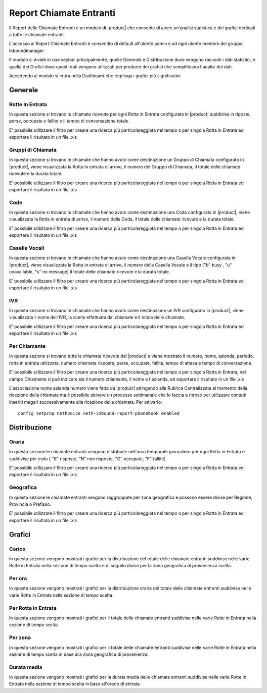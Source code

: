 ========================
Report Chiamate Entranti
========================

Il Report delle Chiamate Entranti è un modulo di |product| che consente di avere un'analisi statistica e dei grafici dedicati a tutte le chiamate entranti.

L'accesso al Report Chiamate Entranti è consentito di default all'utente admin e ad ogni utente membro del gruppo inboundmanager.

Il modulo si divide in due sezioni principalmente, quelle Generale e Distribuzione dove vengono racconti i dati statistici, e quella dei Grafici dove questi dati vengono utilizzati per produrre dei grafici che semplificano l'analisi dei dati.

Accedendo al modulo si entra nella Dashboard che riepiloga i grafici più significativi.

Generale
========

Rotte In Entrata
----------------

In questa sezione si trovano le chiamate ricevute per ogni Rotta in Entrata configurata in |product| suddivise in riposte, perse, occupate e fallite e il tempo di conversazione totale.

E' possibile utilizzare il filtro per creare una ricerca più particolareggiata nel tempo o per singola Rotta in Entrata ed esportare il risultato in un file .xls


Gruppi di Chiamata
------------------

In questa sezione si trovano le chiamate che hanno avuto come destinazione un Gruppo di Chiamata configurato in |product|, viene visualizzata la Rotta in entrata di arrivo, il numero del Gruppo di Chiamata, il totale delle chiamate ricevute e la durata totale.

E' possibile utilizzare il filtro per creare una ricerca più particolareggiata nel tempo o per singola Rotta in Entrata ed esportare il risultato in un file .xls


Code
---- 

In questa sezione si trovano le chiamate che hanno avuto come destinazione una Coda configurata in |product|, viene visualizzata la Rotta in entrata di arrivo, il numero della Coda, il totale delle chiamate ricevute e la durata totale.   
 
E' possibile utilizzare il filtro per creare una ricerca più particolareggiata nel tempo o per singola Rotta in Entrata ed esportare il risultato in un file .xls


Caselle Vocali
--------------

In questa sezione si trovano le chiamate che hanno avuto come destinazione una Casella Vocale configurata in |product|, viene visualizzata la Rotta in entrata di arrivo, il numero della Casella Vocale e il tipo ("b" busy , "u" unavailable, "s" no message) il totale delle chiamate ricevute e la durata totale. 
 
E' possibile utilizzare il filtro per creare una ricerca più particolareggiata nel tempo o per singola Rotta in Entrata ed esportare il risultato in un file .xls


IVR
---

In questa sezione si trovano le chiamate che hanno avuto come destinazione un IVR configurato in |product|, viene visualizzata  il nome dell'IVR, la scelta effettuata dal chiamate e il totale delle chiamate.
 
E' possibile utilizzare il filtro per creare una ricerca più particolareggiata nel tempo o per singola Rotta in Entrata ed esportare il risultato in un file .xls


Per Chiamante
-------------

In questa sezione si trovano tutte le chiamate ricevute dal |product| e viene mostrato il numero, nome, azienda, periodo, rotta in entrata utilizzata, numero chiamate risposte, perse, occupate, fallite, tempo di attesa e tempo di conversazione.

E' possibile utilizzare il filtro per creare una ricerca più particolareggiata nel tempo o per singola Rotta in Entrata, nel campo Chiamante si può indicare sia il numero chiamante, il nome o l'azienda, ed esportare il risultato in un file .xls

L'associazione nome azienda numero viene fatta da |product| attingendo alla Rubrica Centralizzata al momento della ricezione della chiamata ma è possibile attivare un processo settimanale che lo faccia a ritroso per utilizzare contatti inseriti magari successivamente alla ricezione della chiamata.
Per attivarlo::

 config setprop nethvoice neth-inbound-report-phonebook enabled


Distribuzione
=============


Oraria
------

In questa sezione le chiamate entranti vengono distribuite nell'arco temporale giornaliero per ogni Rotta in Entrata e suddivise per esito ( "R" risposte, "N" non risposte, "O" occupate, "F" fallite).

E' possibile utilizzare il filtro per creare una ricerca più particolareggiata nel tempo o per singola Rotta in Entrata ed esportare il risultato in un file .xls


Geografica
----------

In questa sezione le chiamate entranti vengono raggruppate per zona geografica e possono essere divise per Regione, Provincia o Prefisso.

E' possibile utilizzare il filtro per creare una ricerca più particolareggiata nel tempo o per singola Rotta in Entrata ed esportare il risultato in un file .xls


Grafici
=======

Carico
------

In questa sezione vengono mostrati i grafici per la distribuzione del totale delle chiamate entranti suddivise nelle varie Rotte in Entrata nella sezione di tempo scelta e di seguito divise per la zona geografica di provenienza scelta. 


Per ora
-------

In questa sezione vengono mostrati i grafici per la distribuzione oraria del totale delle chiamate entranti suddivise nelle varie Rotte in Entrata nella sezione di tempo scelta.


Per Rotta in Entrata
--------------------

In questa sezione vengono mostrati i grafici per il totale delle chiamate entranti suddivise nelle varie Rotte in Entrata nella sezione di tempo scelta.


Per zona
--------

In questa sezione vengono mostrati i grafici per il totale delle chiamate entranti suddivise nelle varie Rotte in Entrata nella sezione di tempo scelta in base alla zona geografica di provenienza.


Durata media
------------

In questa sezione vengono mostrati i grafici per la durata media delle chiamate entranti suddivise nelle varie Rotte in Entrata nella sezione di tempo scelta in base all'orario di entrata.



